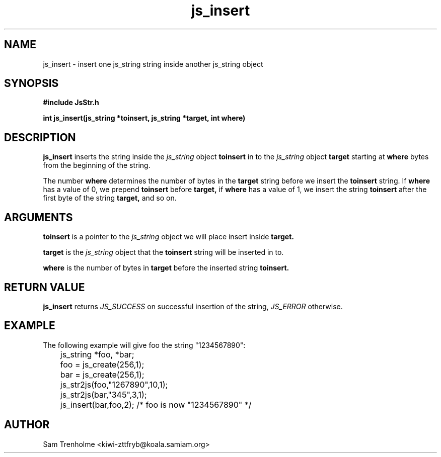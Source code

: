 .\" Process this file with
.\" groff -man -Tascii cryptday.1
.\"
.TH js_insert 3 "August 2000" JS "js library reference"
.\" We don't want hyphenation (it's too ugly)
.\" We also disable justification when using nroff
.hy 0
.if n .na
.SH NAME
js_insert \- insert one js_string string inside another js_string object
.SH SYNOPSIS
.nf
.B #include "JsStr.h"
.sp
.B "int js_insert(js_string *toinsert, js_string *target, int where)"
.fi
.SH DESCRIPTION
.B js_insert
inserts the string inside the
.I js_string
object 
.B toinsert
in to the 
.I js_string
object
.B target
starting at 
.B where
bytes from the beginning of the string.

The number
.B where
determines the number of bytes in the 
.B target 
string before we insert the
.B toinsert
string.  If
.B where
has a value of 0, we prepend 
.B toinsert
before 
.B target,
if 
.B where 
has a value of 1, we insert the string
.B toinsert
after the first byte of the string
.B target,
and so on.

.SH ARGUMENTS
.B toinsert
is a pointer to the  
.I js_string
object we will place insert inside 
.B target.

.B target
is the 
.I js_string
object that the 
.B toinsert
string will be inserted in to.

.B where
is the number of bytes in 
.B target
before the inserted string
.B toinsert.
.SH "RETURN VALUE"
.B js_insert
returns 
.I JS_SUCCESS 
on successful insertion of the string,
.I JS_ERROR
otherwise.
.SH EXAMPLE
The following example will give foo the string "1234567890":

.nf
	js_string *foo, *bar;
	foo = js_create(256,1);
	bar = js_create(256,1);
	js_str2js(foo,"1267890",10,1);
	js_str2js(bar,"345",3,1);
	js_insert(bar,foo,2); /* foo is now "1234567890" */
.fi
.SH AUTHOR
Sam Trenholme <kiwi-zttfryb@koala.samiam.org>

